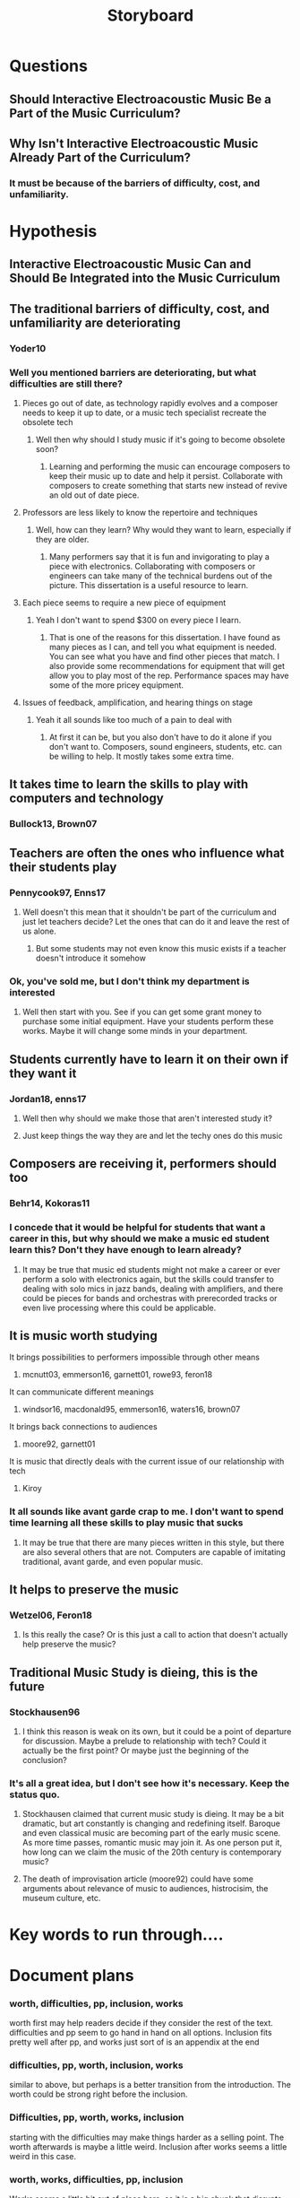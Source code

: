 :PROPERTIES:
:ID:       00ea5f4d-29df-4cf6-8948-c3f1f6287296
:END:
#+title: Storyboard

* Questions
** Should Interactive Electroacoustic Music Be a Part of the Music Curriculum?
** Why Isn't Interactive Electroacoustic Music Already Part of the Curriculum?
*** It must be because of the barriers of difficulty, cost, and unfamiliarity.
* Hypothesis
** Interactive Electroacoustic Music Can and Should Be Integrated into the Music Curriculum
** The traditional barriers of difficulty, cost, and unfamiliarity are deteriorating
*** Yoder10
*** Well you mentioned barriers are deteriorating, but what difficulties are still there?
**** Pieces go out of date, as technology rapidly evolves and a composer needs to keep it up to date, or a music tech specialist recreate the obsolete tech
***** Well then why should I study music if it's going to become obsolete soon?
****** Learning and performing the music can encourage composers to keep their music up to date and help it persist. Collaborate with composers to create something that starts new instead of revive an old out of date piece.
**** Professors are less likely to know the repertoire and techniques
***** Well, how can they learn? Why would they want to learn, especially if they are older.
****** Many performers say that it is fun and invigorating to play a piece with electronics. Collaborating with composers or engineers can take many of the technical burdens out of the picture. This dissertation is a useful resource to learn.
**** Each piece seems to require a new piece of equipment
***** Yeah I don't want to spend $300 on every piece I learn.
****** That is one of the reasons for this dissertation. I have found as many pieces as I can, and tell you what equipment is needed. You can see what you have and find other pieces that match. I also provide some recommendations for equipment that will get allow you to play most of the rep. Performance spaces may have some of the more pricey equipment.
**** Issues of feedback, amplification, and hearing things on stage
***** Yeah it all sounds like too much of a pain to deal with
****** At first it can be, but you also don't have to do it alone if you don't want to. Composers, sound engineers, students, etc. can be willing to help. It mostly takes some extra time.
** It takes time to learn the skills to play with computers and technology
*** Bullock13, Brown07
** Teachers are often the ones who influence what their students play
*** Pennycook97, Enns17
**** Well doesn't this mean that it shouldn't be part of the curriculum and just let teachers decide? Let the ones that can do it and leave the rest of us alone.
***** But some students may not even know this music exists if a teacher doesn't introduce it somehow
*** Ok, you've sold me, but I don't think my department is interested
**** Well then start with you. See if you can get some grant money to purchase some initial equipment. Have your students perform these works. Maybe it will change some minds in your department.
** Students currently have to learn it on their own if they want it
*** Jordan18, enns17
**** Well then why should we make those that aren't interested study it?
**** Just keep things the way they are and let the techy ones do this music
** Composers are receiving it, performers should too
*** Behr14, Kokoras11
*** I concede that it would be helpful for students that want a career in this, but why should we make a music ed student learn this? Don't they have enough to learn already?
**** It may be true that music ed students might not make a career or ever perform a solo with electronics again, but the skills could transfer to dealing with solo mics in jazz bands, dealing with amplifiers, and there could be pieces for bands and orchestras with prerecorded tracks or even live processing where this could be applicable.
** It is music worth studying
**** It brings possibilities to performers impossible through other means
***** mcnutt03, emmerson16, garnett01, rowe93, feron18
**** It can communicate different meanings
***** windsor16, macdonald95, emmerson16, waters16, brown07
**** It brings back connections to audiences
***** moore92, garnett01
**** It is music that directly deals with the current issue of our relationship with tech
***** Kiroy
*** It all sounds like avant garde crap to me. I don't want to spend time learning all these skills to play music that sucks
**** It may be true that there are many pieces written in this style, but there are also several others that are not. Computers are capable of imitating traditional, avant garde, and even popular music. 
** It helps to preserve the music
*** Wetzel06, Feron18
**** Is this really the case? Or is this just a call to action that doesn't actually help preserve the music?
** Traditional Music Study is dieing, this is the future
*** Stockhausen96 
**** I think this reason is weak on its own, but it could be a point of departure for discussion. Maybe a prelude to relationship with tech? Could it actually be the first point? Or maybe just the beginning of the conclusion?
*** It's all a great idea, but I don't see how it's necessary. Keep the status quo.
**** Stockhausen claimed that current music study is dieing. It may be a bit dramatic, but art constantly is changing and redefining itself. Baroque and even classical music are becoming part of the early music scene. As more time passes, romantic music may join it. As one person put it, how long can we claim the music of the 20th century is contemporary music? 
**** The death of improvisation article (moore92) could have some arguments about relevance of music to audiences, histrocisim, the museum culture, etc.

* Key words to run through....

* Document plans

*** worth, difficulties, pp, inclusion, works
worth first may help readers decide if they consider the rest of the text. difficulties and pp seem to go hand in hand on all options. Inclusion fits pretty well after pp, and works just sort of is an appendix at the end

*** difficulties, pp, worth, inclusion, works
similar to above, but perhaps is a better transition from the introduction. The worth could be strong right before the inclusion.

*** Difficulties, pp, worth, works, inclusion
starting with the difficulties may make things harder as a selling point. The worth afterwards is maybe a little weird. Inclusion after works seems a little weird in this case.

*** worth, works, difficulties, pp, inclusion
Works seems a little bit out of place here, as it is a big chunk that disrupts the narrative. Similar layout for the remainder.

* Plan
** Introduction
*** Summary of Previous Research
*** My Definition of interactivity
*** History of Electroacoustic Music
*** Difficulties with the Music
**** Hardware
**** Positioning
**** Notation
**** Speakers
**** Listening
**** Sound
**** Cost
**** Longevity
**** Amplification
**** Rehearsal
**** Setup
** Performance Practice
**** Time and Rehearsal
**** Hardware/ Software
***** Speakers
***** Effects Pedals
****** Distortion, Fuzz, Overdrive
****** Phasers, Flangers, Chorus
****** Loopers
****** Delay, Reverb
****** Harmonizers
***** Computer Software
****** Connecting to a Computer
****** MIDI
****** Electric Bocals
****** Microphones
****** Max/MSP
******* Controlling Max
******* Example Patches
****** Other Software
******* PureData
******* SuperCollider
******* Kyma
******* IPads
******* Ableton or other DAWs
**** Performance Setups
** Inclusion in Curriculum
*** Worth of Music
*** Each student have some experience before they graduate
*** Have a studio electronics recital every year, or every other year
*** Practice space
*** Grants for EQ
*** Show how inclusion helps solve some of the difficulties
*** Possible pieces for undergrads
** Annotated Bibliography of Works
*** Introduction
*** Computer Pieces
*** Pedal Pieces
** Appendix of Etudes
***** Pedals
****** Looper Etude
****** Something like Electrically Tragic
***** Max/MSP
****** Basic Patch
** Bibliography
